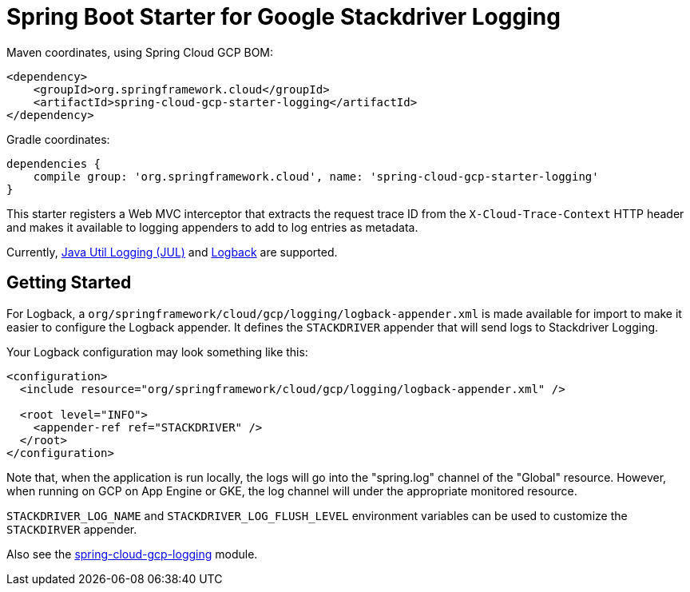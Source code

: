 = Spring Boot Starter for Google Stackdriver Logging

Maven coordinates, using Spring Cloud GCP BOM:

[source,xml]
----
<dependency>
    <groupId>org.springframework.cloud</groupId>
    <artifactId>spring-cloud-gcp-starter-logging</artifactId>
</dependency>
----

Gradle coordinates:

[source]
----
dependencies {
    compile group: 'org.springframework.cloud', name: 'spring-cloud-gcp-starter-logging'
}
----

This starter registers a Web MVC interceptor that extracts the request trace ID from the `X-Cloud-Trace-Context`
HTTP header and makes it available to logging appenders to add to log entries as metadata.

Currently, https://github.com/GoogleCloudPlatform/google-cloud-java/tree/master/google-cloud-logging#add-a-stackdriver-logging-handler-to-a-logger[Java Util Logging (JUL)]
and https://github.com/GoogleCloudPlatform/google-cloud-java/tree/master/google-cloud-contrib/google-cloud-logging-logback[Logback] are supported.

== Getting Started

For Logback, a `org/springframework/cloud/gcp/logging/logback-appender.xml` is made available for import to make it
easier to configure the Logback appender. It defines the `STACKDRIVER` appender that will
send logs to Stackdriver Logging.

Your Logback configuration may look something like this:
[source, xml]
----
<configuration>
  <include resource="org/springframework/cloud/gcp/logging/logback-appender.xml" />

  <root level="INFO">
    <appender-ref ref="STACKDRIVER" />
  </root>
</configuration>
----

Note that, when the application is run locally, the logs will go into the "spring.log"
channel of the "Global" resource. However, when running on GCP on App Engine or GKE, the log channel
will under the appropriate monitored resource.

`STACKDRIVER_LOG_NAME` and `STACKDRIVER_LOG_FLUSH_LEVEL` environment variables can be used to customize
the `STACKDIRVER` appender.

Also see the link:../../spring-cloud-gcp-logging[spring-cloud-gcp-logging] module.
